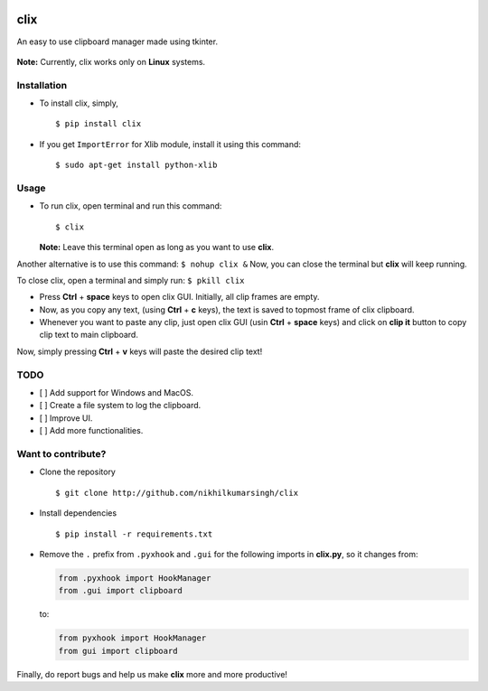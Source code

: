|PyPI| |license|

clix
====

An easy to use clipboard manager made using tkinter.

.. figure:: https://media.giphy.com/media/l0IymVaUaR5xGRQHK/giphy.gif
   :alt: 

**Note:** Currently, clix works only on **Linux** systems.

Installation
------------

-  To install clix, simply,

   ::

       $ pip install clix

-  If you get ``ImportError`` for Xlib module, install it using this
   command:

   ::

       $ sudo apt-get install python-xlib

Usage
-----

-  To run clix, open terminal and run this command:

   ::

       $ clix

   **Note:** Leave this terminal open as long as you want to use
   **clix**.

Another alternative is to use this command: ``$ nohup clix &`` Now, you
can close the terminal but **clix** will keep running.

To close clix, open a terminal and simply run: ``$ pkill clix``

-  Press **Ctrl** + **space** keys to open clix GUI. Initially, all clip
   frames are empty.

-  Now, as you copy any text, (using **Ctrl** + **c** keys), the text is
   saved to topmost frame of clix clipboard.

-  Whenever you want to paste any clip, just open clix GUI (usin
   **Ctrl** + **space** keys) and click on **clip it** button to copy
   clip text to main clipboard.

Now, simply pressing **Ctrl** + **v** keys will paste the desired clip
text!

TODO
----

-  [ ] Add support for Windows and MacOS.

-  [ ] Create a file system to log the clipboard.

-  [ ] Improve UI.

-  [ ] Add more functionalities.

Want to contribute?
-------------------

-  Clone the repository

   ::

       $ git clone http://github.com/nikhilkumarsingh/clix

-  Install dependencies

   ::

       $ pip install -r requirements.txt

-  Remove the ``.`` prefix from ``.pyxhook`` and ``.gui`` for the
   following imports in **clix.py**, so it changes from:

   .. code:: python

       from .pyxhook import HookManager
       from .gui import clipboard

   to:

   .. code:: python

       from pyxhook import HookManager
       from gui import clipboard

Finally, do report bugs and help us make **clix** more and more
productive!

.. |PyPI| image:: https://img.shields.io/badge/PyPi-v1.0.5-f39f37.svg
   :target: https://pypi.python.org/pypi/clix
.. |license| image:: https://img.shields.io/github/license/mashape/apistatus.svg?maxAge=2592000
   :target: https://github.com/nikhilkumarsingh/clix/blob/master/LICENSE.txt
